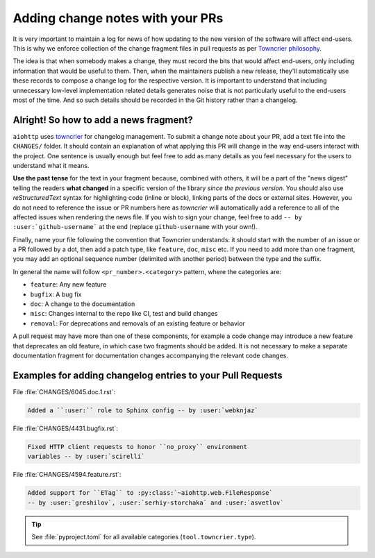 .. _Adding change notes with your PRs:

Adding change notes with your PRs
^^^^^^^^^^^^^^^^^^^^^^^^^^^^^^^^^

It is very important to maintain a log for news of how
updating to the new version of the software will affect
end-users. This is why we enforce collection of the change
fragment files in pull requests as per `Towncrier philosophy`_.

The idea is that when somebody makes a change, they must record
the bits that would affect end-users, only including information
that would be useful to them. Then, when the maintainers publish
a new release, they'll automatically use these records to compose
a change log for the respective version. It is important to
understand that including unnecessary low-level implementation
related details generates noise that is not particularly useful
to the end-users most of the time. And so such details should be
recorded in the Git history rather than a changelog.

Alright! So how to add a news fragment?
+++++++++++++++++++++++++++++++++++++++

``aiohttp`` uses `towncrier <https://pypi.org/project/towncrier/>`_
for changelog management.
To submit a change note about your PR, add a text file into the
``CHANGES/`` folder. It should contain an
explanation of what applying this PR will change in the way
end-users interact with the project. One sentence is usually
enough but feel free to add as many details as you feel necessary
for the users to understand what it means.

**Use the past tense** for the text in your fragment because,
combined with others, it will be a part of the "news digest"
telling the readers **what changed** in a specific version of
the library *since the previous version*. You should also use
*reStructuredText* syntax for highlighting code (inline or block),
linking parts of the docs or external sites.
However, you do not need to reference the issue or PR numbers here
as *towncrier* will automatically add a reference to all of the
affected issues when rendering the news file.
If you wish to sign your change, feel free to add
``-- by :user:`github-username``` at the end (replace
``github-username`` with your own!).

Finally, name your file following the convention that Towncrier
understands: it should start with the number of an issue or a
PR followed by a dot, then add a patch type, like ``feature``,
``doc``, ``misc`` etc. If you need to add more than one fragment,
you may add an optional sequence number (delimited with another period)
between the type and the suffix.

In general the name will follow ``<pr_number>.<category>`` pattern,
where the categories are:

- ``feature``: Any new feature
- ``bugfix``: A bug fix
- ``doc``: A change to the documentation
- ``misc``: Changes internal to the repo like CI, test and build changes
- ``removal``: For deprecations and removals of an existing feature or behavior

A pull request may have more than one of these components, for example
a code change may introduce a new feature that deprecates an old
feature, in which case two fragments should be added. It is not
necessary to make a separate documentation fragment for documentation
changes accompanying the relevant code changes.

Examples for adding changelog entries to your Pull Requests
+++++++++++++++++++++++++++++++++++++++++++++++++++++++++++

File :file:`CHANGES/6045.doc.1.rst`:

.. code-block:: rst

    Added a ``:user:`` role to Sphinx config -- by :user:`webknjaz`

File :file:`CHANGES/4431.bugfix.rst`:

.. code-block:: rst

    Fixed HTTP client requests to honor ``no_proxy`` environment
    variables -- by :user:`scirelli`

File :file:`CHANGES/4594.feature.rst`:

.. code-block:: rst

    Added support for ``ETag`` to :py:class:`~aiohttp.web.FileResponse`
    -- by :user:`greshilov`, :user:`serhiy-storchaka` and :user:`asvetlov`

.. tip::

   See :file:`pyproject.toml` for all available categories
   (``tool.towncrier.type``).

.. _Towncrier philosophy:
   https://towncrier.readthedocs.io/en/actual-freaking-docs/#philosophy
